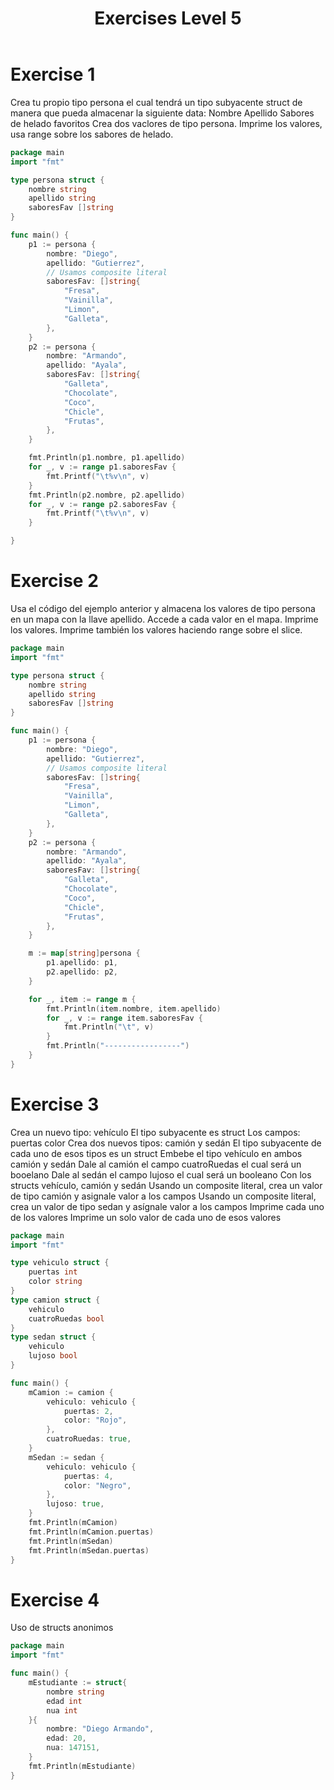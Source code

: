 #+TITLE: Exercises Level 5
#+AUTOR: DiegoAGtz
#+DESCRIPTION: Exercises to learn GO.

* Exercise 1
    Crea tu propio tipo persona el cual tendrá un tipo subyacente struct de manera
    que pueda almacenar la siguiente data:
        Nombre
        Apellido
        Sabores de helado favoritos
    Crea dos vaclores de tipo persona. Imprime los valores, usa range sobre los sabores
    de helado.

#+BEGIN_SRC go
package main
import "fmt"

type persona struct {
    nombre string
    apellido string
    saboresFav []string
}

func main() {
    p1 := persona {
        nombre: "Diego",
        apellido: "Gutierrez",
        // Usamos composite literal
        saboresFav: []string{
            "Fresa", 
            "Vainilla", 
            "Limon", 
            "Galleta",
        },
    }
    p2 := persona {
        nombre: "Armando",
        apellido: "Ayala",
        saboresFav: []string{
            "Galleta",
            "Chocolate", 
            "Coco", 
            "Chicle", 
            "Frutas",
        },
    }

    fmt.Println(p1.nombre, p1.apellido)
    for _, v := range p1.saboresFav {
        fmt.Printf("\t%v\n", v)
    }
    fmt.Println(p2.nombre, p2.apellido)
    for _, v := range p2.saboresFav {
        fmt.Printf("\t%v\n", v)
    }
    
}
#+END_SRC

* Exercise 2
    Usa el código del ejemplo anterior y almacena los valores de tipo persona en
    un mapa con la llave apellido. Accede a cada valor en el mapa. Imprime los valores.
    Imprime también los valores haciendo range sobre el slice.
#+BEGIN_SRC go
package main
import "fmt"

type persona struct {
    nombre string
    apellido string
    saboresFav []string
}

func main() {
    p1 := persona {
        nombre: "Diego",
        apellido: "Gutierrez",
        // Usamos composite literal
        saboresFav: []string{
            "Fresa", 
            "Vainilla", 
            "Limon", 
            "Galleta",
        },
    }
    p2 := persona {
        nombre: "Armando",
        apellido: "Ayala",
        saboresFav: []string{
            "Galleta",
            "Chocolate", 
            "Coco", 
            "Chicle", 
            "Frutas",
        },
    }

    m := map[string]persona {
        p1.apellido: p1,
        p2.apellido: p2,
    }

    for _, item := range m {
        fmt.Println(item.nombre, item.apellido)
        for _, v := range item.saboresFav {
            fmt.Println("\t", v)
        }
        fmt.Println("-----------------")
    }
}
#+END_SRC

* Exercise 3
    Crea un nuevo tipo: vehículo
        El tipo subyacente es struct
        Los campos:
            puertas
            color
    Crea dos nuevos tipos: camión y sedán
        El tipo subyacente de cada uno de esos tipos es un struct
        Embebe el tipo vehículo en ambos camión y sedán
        Dale al camión el campo cuatroRuedas el cual será un booelano
        Dale al sedán el campo lujoso el cual será un booleano
    Con los structs vehículo, camión y sedán
        Usando un composite literal, crea un valor de tipo camión y asignale valor a los campos
        Usando un composite literal, crea un valor de tipo sedan y asígnale valor a los campos
    Imprime cada uno de los valores
    Imprime un solo valor de cada uno de esos valores
#+BEGIN_SRC go
package main
import "fmt"

type vehiculo struct {
    puertas int
    color string
}
type camion struct {
    vehiculo
    cuatroRuedas bool
}
type sedan struct {
    vehiculo
    lujoso bool
}

func main() {
    mCamion := camion {
        vehiculo: vehiculo {
            puertas: 2,
            color: "Rojo",
        },
        cuatroRuedas: true,
    }
    mSedan := sedan {
        vehiculo: vehiculo {
            puertas: 4,
            color: "Negro",
        },
        lujoso: true,
    }
    fmt.Println(mCamion)
    fmt.Println(mCamion.puertas)
    fmt.Println(mSedan)
    fmt.Println(mSedan.puertas)
}
#+END_SRC

* Exercise 4
    Uso de structs anonimos
#+BEGIN_SRC go
package main
import "fmt"

func main() {
    mEstudiante := struct{
        nombre string
        edad int
        nua int
    }{
        nombre: "Diego Armando",
        edad: 20,
        nua: 147151,
    }
    fmt.Println(mEstudiante)
}
#+END_SRC